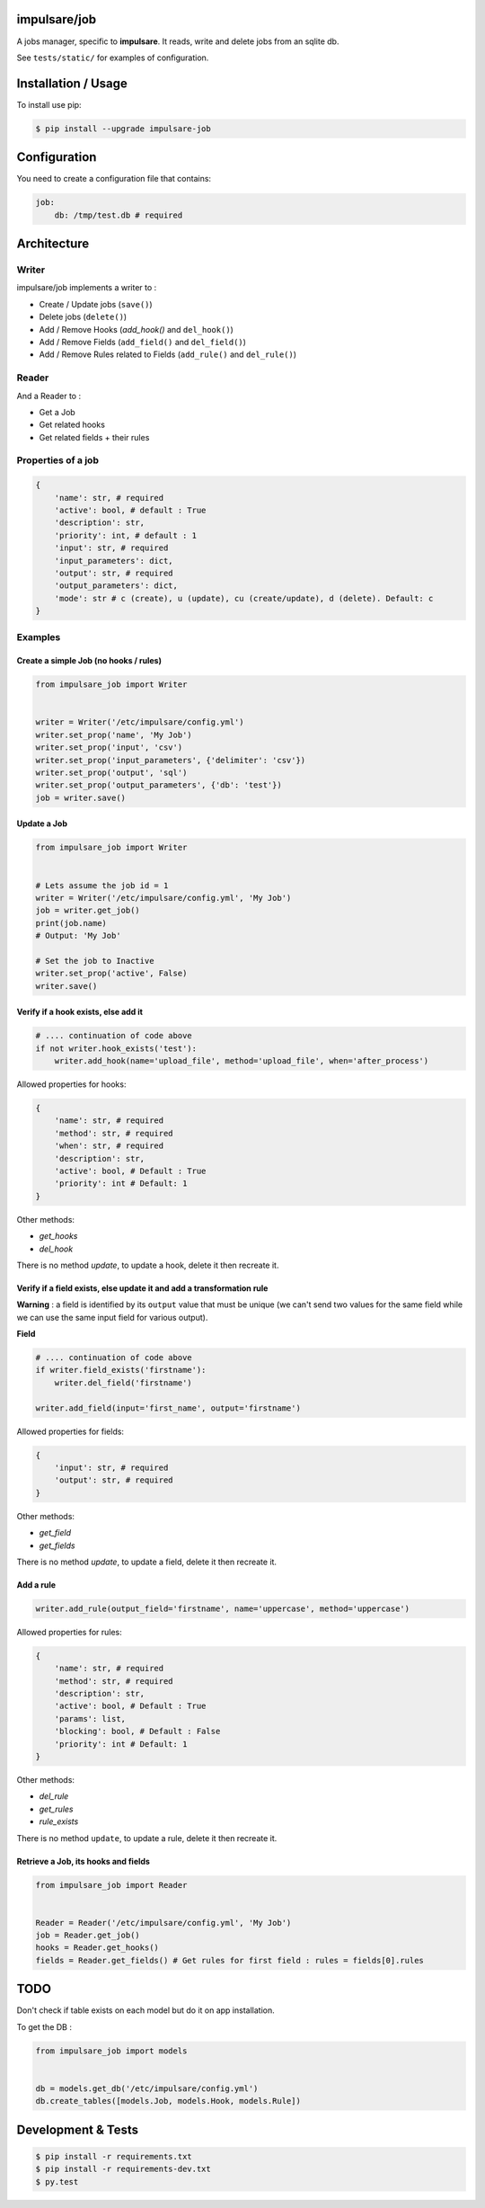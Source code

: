 impulsare/job
=============
A jobs manager, specific to **impulsare**. It reads, write and delete jobs from an sqlite db.

See ``tests/static/`` for examples of configuration.


Installation / Usage
====================
To install use pip:

.. code-block:: bash

    $ pip install --upgrade impulsare-job


Configuration
=============
You need to create a configuration file that contains:

.. code-block:: yaml

    job:
        db: /tmp/test.db # required


Architecture
============
Writer
------
impulsare/job implements a writer to :

- Create / Update jobs (``save()``)
- Delete jobs (``delete()``)
- Add / Remove Hooks (`add_hook()` and ``del_hook()``)
- Add / Remove Fields (``add_field()`` and ``del_field()``)
- Add / Remove Rules related to Fields (``add_rule()`` and ``del_rule()``)


Reader
------
And a Reader to :

- Get a Job
- Get related hooks
- Get related fields + their rules


Properties of a job
-------------------------

.. code-block:: python

    {
        'name': str, # required
        'active': bool, # default : True
        'description': str,
        'priority': int, # default : 1
        'input': str, # required
        'input_parameters': dict,
        'output': str, # required
        'output_parameters': dict,
        'mode': str # c (create), u (update), cu (create/update), d (delete). Default: c
    }


Examples
--------
Create a simple Job (no hooks / rules)
~~~~~~~~~~~~~~~~~~~~~~~~~~~~~~~~~~~~~~

.. code-block:: python

    from impulsare_job import Writer


    writer = Writer('/etc/impulsare/config.yml')
    writer.set_prop('name', 'My Job')
    writer.set_prop('input', 'csv')
    writer.set_prop('input_parameters', {'delimiter': 'csv'})
    writer.set_prop('output', 'sql')
    writer.set_prop('output_parameters', {'db': 'test'})
    job = writer.save()


Update a Job
~~~~~~~~~~~~

.. code-block:: python

    from impulsare_job import Writer


    # Lets assume the job id = 1
    writer = Writer('/etc/impulsare/config.yml', 'My Job')
    job = writer.get_job()
    print(job.name)
    # Output: 'My Job'

    # Set the job to Inactive
    writer.set_prop('active', False)
    writer.save()



Verify if a hook exists, else add it
~~~~~~~~~~~~~~~~~~~~~~~~~~~~~~~~~~~~

.. code-block:: python

    # .... continuation of code above
    if not writer.hook_exists('test'):
        writer.add_hook(name='upload_file', method='upload_file', when='after_process')


Allowed properties for hooks:

.. code-block:: python

    {
        'name': str, # required
        'method': str, # required
        'when': str, # required
        'description': str,
        'active': bool, # Default : True
        'priority': int # Default: 1
    }


Other methods:

- `get_hooks`
- `del_hook`


There is no method `update`, to update a hook, delete it then recreate it.


Verify if a field exists, else update it and add a transformation rule
~~~~~~~~~~~~~~~~~~~~~~~~~~~~~~~~~~~~~~~~~~~~~~~~~~~~~~~~~~~~~~~~~~~~~~
**Warning** : a field is identified by its ``output`` value that must be unique
(we can't send two values for the same field while we can use the same input field
for various output).


**Field**

.. code-block:: python

    # .... continuation of code above
    if writer.field_exists('firstname'):
        writer.del_field('firstname')

    writer.add_field(input='first_name', output='firstname')


Allowed properties for fields:

.. code-block:: python

    {
        'input': str, # required
        'output': str, # required
    }


Other methods:

- `get_field`
- `get_fields`


There is no method `update`, to update a field, delete it then recreate it.


Add a rule
~~~~~~~~~~

.. code-block:: python

    writer.add_rule(output_field='firstname', name='uppercase', method='uppercase')


Allowed properties for rules:

.. code-block:: python

    {
        'name': str, # required
        'method': str, # required
        'description': str,
        'active': bool, # Default : True
        'params': list,
        'blocking': bool, # Default : False
        'priority': int # Default: 1
    }


Other methods:

- `del_rule`
- `get_rules`
- `rule_exists`


There is no method ``update``, to update a rule, delete it then recreate it.


Retrieve a Job, its hooks and fields
~~~~~~~~~~~~~~~~~~~~~~~~~~~~~~~~~~~~

.. code-block:: python

    from impulsare_job import Reader


    Reader = Reader('/etc/impulsare/config.yml', 'My Job')
    job = Reader.get_job()
    hooks = Reader.get_hooks()
    fields = Reader.get_fields() # Get rules for first field : rules = fields[0].rules


TODO
====
Don't check if table exists on each model but do it on app installation.

To get the DB :

.. code-block:: python

    from impulsare_job import models


    db = models.get_db('/etc/impulsare/config.yml')
    db.create_tables([models.Job, models.Hook, models.Rule])



Development & Tests
===================

.. code-block:: bash

    $ pip install -r requirements.txt
    $ pip install -r requirements-dev.txt
    $ py.test
